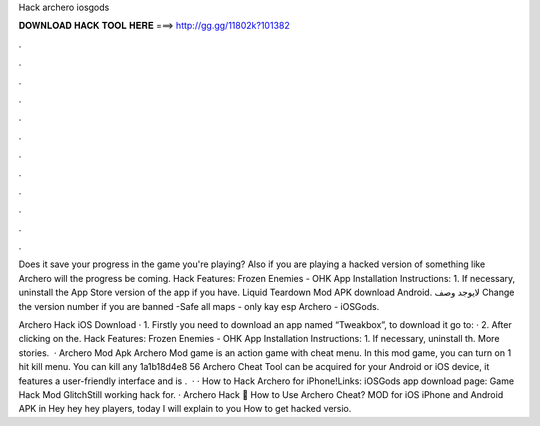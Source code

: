 Hack archero iosgods



𝐃𝐎𝐖𝐍𝐋𝐎𝐀𝐃 𝐇𝐀𝐂𝐊 𝐓𝐎𝐎𝐋 𝐇𝐄𝐑𝐄 ===> http://gg.gg/11802k?101382



.



.



.



.



.



.



.



.



.



.



.



.

Does it save your progress in the game you're playing? Also if you are playing a hacked version of something like Archero will the progress be coming. Hack Features: Frozen Enemies - OHK App Installation Instructions: 1. If necessary, uninstall the App Store version of the app if you have. Liquid Teardown Mod APK download Android. لايوجد وصف Change the version number if you are banned -Safe all maps - only kay esp Archero - iOSGods.

Archero Hack iOS Download · 1. Firstly you need to download an app named “Tweakbox”, to download it go to:  · 2. After clicking on the. Hack Features: Frozen Enemies - OHK App Installation Instructions: 1. If necessary, uninstall th. More stories.  · Archero Mod Apk Archero Mod game is an action game with cheat menu. In this mod game, you can turn on 1 hit kill menu. You can kill any 1a1b18d4e8 56 Archero Cheat Tool can be acquired for your Android or iOS device, it features a user-friendly interface and is .  · · How to Hack Archero for iPhone!Links:  iOSGods app download page: Game Hack Mod GlitchStill working hack for. · Archero Hack 🏹 How to Use Archero Cheat? MOD for iOS iPhone and Android APK in Hey hey hey players, today I will explain to you How to get hacked versio.
